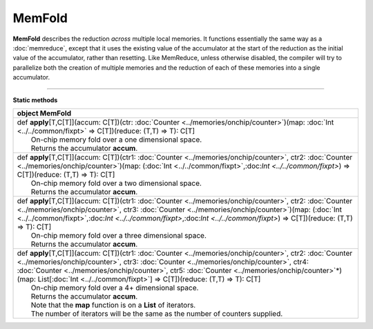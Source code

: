 
.. role:: black
.. role:: gray
.. role:: silver
.. role:: white
.. role:: maroon
.. role:: red
.. role:: fuchsia
.. role:: pink
.. role:: orange
.. role:: yellow
.. role:: lime
.. role:: green
.. role:: olive
.. role:: teal
.. role:: cyan
.. role:: aqua
.. role:: blue
.. role:: navy
.. role:: purple

.. _MemFold:

MemFold
=======


**MemFold** describes the reduction *across* multiple local memories. It functions essentially the same way as a
:doc:`memreduce`, except that it uses the existing value of the accumulator at the start of the reduction as the
initial value of the accumulator, rather than resetting.
Like MemReduce, unless otherwise disabled, the compiler will try to parallelize both the creation of multiple memories and the reduction
of each of these memories into a single accumulator.

--------------

**Static methods**

+----------+----------------------------------------------------------------------------------------------------------------------------------------------------------------------------------------------------------------------------------------------------------------------------------------------------------------------------------------------------------------------------------------------------------------+
| object     **MemFold**                                                                                                                                                                                                                                                                                                                                                                                                    |
+==========+================================================================================================================================================================================================================================================================================================================================================================================================================+
| |    def   **apply**\[T,C\[T\]\]\(accum\: C\[T\]\)\(ctr\: :doc:`Counter <../memories/onchip/counter>`\)\(map\: :doc:`Int <../../common/fixpt>` => C\[T\]\)\(reduce\: \(T,T\) => T\)\: C\[T\]                                                                                                                                                                                                                              |
| |            On-chip memory fold over a one dimensional space.                                                                                                                                                                                                                                                                                                                                                            |
| |            Returns the accumulator **accum**.                                                                                                                                                                                                                                                                                                                                                                           |
+----------+----------------------------------------------------------------------------------------------------------------------------------------------------------------------------------------------------------------------------------------------------------------------------------------------------------------------------------------------------------------------------------------------------------------+
| |    def   **apply**\[T,C\[T\]\]\(accum\: C\[T\]\)\(ctr1\: :doc:`Counter <../memories/onchip/counter>`, ctr2\: :doc:`Counter <../memories/onchip/counter>`\)\(map\: \(:doc:`Int <../../common/fixpt>`,:doc:`Int <../../common/fixpt>`\) => C\[T\]\)\(reduce\: \(T,T\) => T\)\: C\[T\]                                                                                                                                     |
| |            On-chip memory fold over a two dimensional space.                                                                                                                                                                                                                                                                                                                                                            |
| |            Returns the accumulator **accum**.                                                                                                                                                                                                                                                                                                                                                                           |
+----------+----------------------------------------------------------------------------------------------------------------------------------------------------------------------------------------------------------------------------------------------------------------------------------------------------------------------------------------------------------------------------------------------------------------+
| |    def   **apply**\[T,C\[T\]\]\(accum\: C\[T\]\)\(ctr1\: :doc:`Counter <../memories/onchip/counter>`, ctr2\: :doc:`Counter <../memories/onchip/counter>`, ctr3\: :doc:`Counter <../memories/onchip/counter>`\)\(map\: \(:doc:`Int <../../common/fixpt>`,:doc:`Int <../../common/fixpt>`,:doc:`Int <../../common/fixpt>`\) => C\[T\]\)\(reduce\: \(T,T\) => T\)\: C\[T\]                                                 |
| |            On-chip memory fold over a three dimensional space.                                                                                                                                                                                                                                                                                                                                                          |
| |            Returns the accumulator **accum**.                                                                                                                                                                                                                                                                                                                                                                           |
+----------+----------------------------------------------------------------------------------------------------------------------------------------------------------------------------------------------------------------------------------------------------------------------------------------------------------------------------------------------------------------------------------------------------------------+
| |    def   **apply**\[T,C\[T\]\]\(accum\: C\[T\]\)\(ctr1\: :doc:`Counter <../memories/onchip/counter>`, ctr2\: :doc:`Counter <../memories/onchip/counter>`, ctr3\: :doc:`Counter <../memories/onchip/counter>`, ctr4\: :doc:`Counter <../memories/onchip/counter>`, ctr5\: :doc:`Counter <../memories/onchip/counter>`\*\)\(map\: List\[:doc:`Int <../../common/fixpt>`\] => C\[T\]\)\(reduce\: \(T,T\) => T\)\: C\[T\]   |
| |            On-chip memory fold over a 4+ dimensional space.                                                                                                                                                                                                                                                                                                                                                             |
| |            Returns the accumulator **accum**.                                                                                                                                                                                                                                                                                                                                                                           |
| |            Note that the **map** function is on a **List** of iterators.                                                                                                                                                                                                                                                                                                                                                |
| |            The number of iterators will be the same as the number of counters supplied.                                                                                                                                                                                                                                                                                                                                 |
+----------+----------------------------------------------------------------------------------------------------------------------------------------------------------------------------------------------------------------------------------------------------------------------------------------------------------------------------------------------------------------------------------------------------------------+

